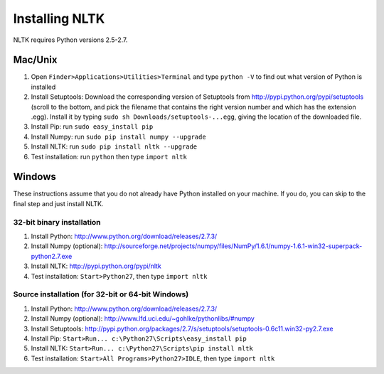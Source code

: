 Installing NLTK
===============

NLTK requires Python versions 2.5-2.7.

Mac/Unix
--------

#. Open ``Finder>Applications>Utilities>Terminal`` and type ``python -V`` to find out what version of Python is installed
#. Install Setuptools: Download the corresponding version of Setuptools from
   http://pypi.python.org/pypi/setuptools (scroll to the bottom, and pick the filename that contains the right version number and which has the extension .egg).  Install it by typing ``sudo sh Downloads/setuptools-...egg``, giving the location of the downloaded file.
#. Install Pip: run ``sudo easy_install pip``
#. Install Numpy: run ``sudo pip install numpy --upgrade``
#. Install NLTK: run ``sudo pip install nltk --upgrade``
#. Test installation: run ``python`` then type ``import nltk``

Windows
-------

These instructions assume that you do not already have Python installed on your machine.
If you do, you can skip to the final step and just install NLTK.

32-bit binary installation
~~~~~~~~~~~~~~~~~~~~~~~~~~

#. Install Python: http://www.python.org/download/releases/2.7.3/
#. Install Numpy (optional): http://sourceforge.net/projects/numpy/files/NumPy/1.6.1/numpy-1.6.1-win32-superpack-python2.7.exe
#. Install NLTK: http://pypi.python.org/pypi/nltk
#. Test installation: ``Start>Python27``, then type ``import nltk``

Source installation (for 32-bit or 64-bit Windows)
~~~~~~~~~~~~~~~~~~~~~~~~~~~~~~~~~~~~~~~~~~~~~~~~~~

#. Install Python: http://www.python.org/download/releases/2.7.3/
#. Install Numpy (optional): http://www.lfd.uci.edu/~gohlke/pythonlibs/#numpy
#. Install Setuptools: http://pypi.python.org/packages/2.7/s/setuptools/setuptools-0.6c11.win32-py2.7.exe
#. Install Pip: ``Start>Run... c:\Python27\Scripts\easy_install pip``
#. Install NLTK: ``Start>Run... c:\Python27\Scripts\pip install nltk``
#. Test installation: ``Start>All Programs>Python27>IDLE``, then type ``import nltk``

